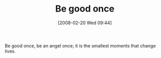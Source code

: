 #+POSTID: 60
#+DATE: [2008-02-20 Wed 09:44]
#+OPTIONS: toc:nil num:nil todo:nil pri:nil tags:nil ^:nil TeX:nil
#+CATEGORY: Article
#+TAGS: philosophy
#+TITLE: Be good once

Be good once, be an angel once; it is the smallest moments that change lives.



